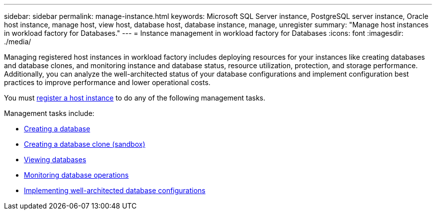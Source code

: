 ---
sidebar: sidebar
permalink: manage-instance.html
keywords: Microsoft SQL Server instance, PostgreSQL server instance, Oracle host instance, manage host, view host, database host, database instance, manage, unregister
summary: "Manage host instances in workload factory for Databases." 
---
= Instance management in workload factory for Databases
:icons: font
:imagesdir: ./media/

[.lead]
Managing registered host instances in workload factory includes deploying resources for your instances like creating databases and database clones, and monitoring instance and database status, resource utilization, protection, and storage performance. Additionally, you can analyze the well-architected status of your database configurations and implement configuration best practices to improve performance and lower operational costs. 

You must link:register-instance.html[register a host instance] to do any of the following management tasks. 

Management tasks include:

* link:create-database.html[Creating a database]
* link:create-sandbox-clone.html[Creating a database clone (sandbox)]
* link:view-databases.html[Viewing databases]
* link:monitor-databases.html[Monitoring database operations]
* link:optimize-configurations.html[Implementing well-architected database configurations]




